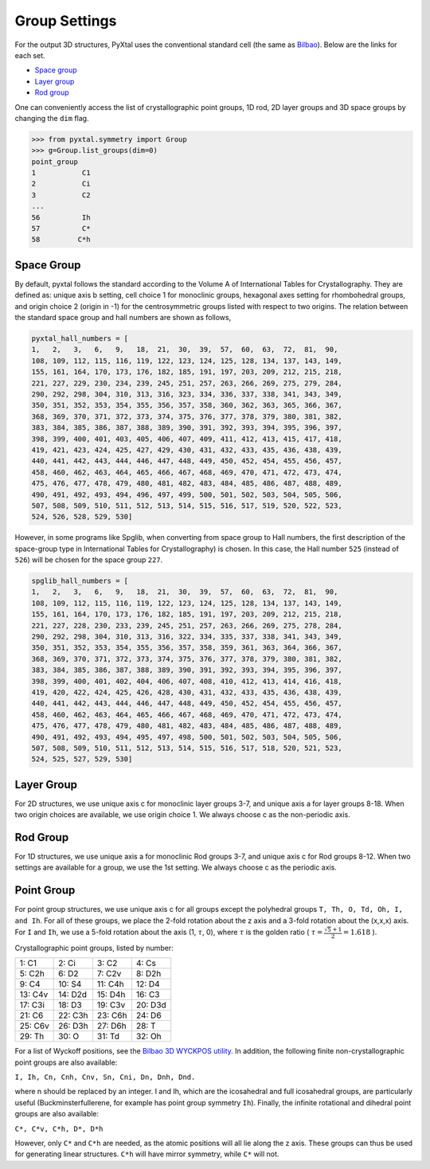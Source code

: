 Group Settings
==============

For the output 3D structures, PyXtal uses the conventional standard cell (the same as `Bilbao
<http://www.cryst.ehu.es/cgi-bin/cryst/programs/nph-def-choice>`_). Below are the links for each set.

- `Space group <http://www.cryst.ehu.es/cgi-bin/cryst/programs/nph-table>`_
- `Layer group <http://www.cryst.ehu.es/cgi-bin/subperiodic/programs/nph-sub_gen?subtype=layer&from=table>`_
- `Rod group <http://www.cryst.ehu.es/cgi-bin/subperiodic/programs/nph-sub_gen?subtype=rod&from=table>`_

One can conveniently access the list of crystallographic point groups, 1D
rod, 2D layer groups and 3D space groups by changing the ``dim`` flag.

.. code-block:: Python

    >>> from pyxtal.symmetry import Group
    >>> g=Group.list_groups(dim=0)
    point_group
    1           C1
    2           Ci
    3           C2
    ...
    56          Ih
    57          C*
    58         C*h

Space Group
-----------

By default, pyxtal follows the standard according to the Volume A of
International Tables for Crystallography.
They are defined as: unique axis b setting,
cell choice 1 for monoclinic groups, hexagonal axes setting for rhombohedral
groups, and origin choice 2 (origin in -1) for the centrosymmetric groups listed
with respect to two origins. The relation between the standard space group
and hall numbers are shown as follows,

.. code-block:: Python

	pyxtal_hall_numbers = [
	1,   2,   3,   6,   9,   18,  21,  30,  39,  57,  60,  63,  72,  81,  90,
	108, 109, 112, 115, 116, 119, 122, 123, 124, 125, 128, 134, 137, 143, 149,
	155, 161, 164, 170, 173, 176, 182, 185, 191, 197, 203, 209, 212, 215, 218,
	221, 227, 229, 230, 234, 239, 245, 251, 257, 263, 266, 269, 275, 279, 284,
	290, 292, 298, 304, 310, 313, 316, 323, 334, 336, 337, 338, 341, 343, 349,
	350, 351, 352, 353, 354, 355, 356, 357, 358, 360, 362, 363, 365, 366, 367,
	368, 369, 370, 371, 372, 373, 374, 375, 376, 377, 378, 379, 380, 381, 382,
	383, 384, 385, 386, 387, 388, 389, 390, 391, 392, 393, 394, 395, 396, 397,
	398, 399, 400, 401, 403, 405, 406, 407, 409, 411, 412, 413, 415, 417, 418,
	419, 421, 423, 424, 425, 427, 429, 430, 431, 432, 433, 435, 436, 438, 439,
	440, 441, 442, 443, 444, 446, 447, 448, 449, 450, 452, 454, 455, 456, 457,
	458, 460, 462, 463, 464, 465, 466, 467, 468, 469, 470, 471, 472, 473, 474,
	475, 476, 477, 478, 479, 480, 481, 482, 483, 484, 485, 486, 487, 488, 489,
	490, 491, 492, 493, 494, 496, 497, 499, 500, 501, 502, 503, 504, 505, 506,
	507, 508, 509, 510, 511, 512, 513, 514, 515, 516, 517, 519, 520, 522, 523,
	524, 526, 528, 529, 530]


However, in some programs like Spglib, when converting from space group to Hall
numbers, the first description of the space-group type in International Tables
for Crystallography) is chosen. In this case, the Hall number ``525`` (instead
of ``526``) will be chosen for the space group ``227``.

.. code-block:: Python

	spglib_hall_numbers = [
	1,   2,   3,   6,   9,   18,  21,  30,  39,  57,  60,  63,  72,  81,  90,
	108, 109, 112, 115, 116, 119, 122, 123, 124, 125, 128, 134, 137, 143, 149,
	155, 161, 164, 170, 173, 176, 182, 185, 191, 197, 203, 209, 212, 215, 218,
	221, 227, 228, 230, 233, 239, 245, 251, 257, 263, 266, 269, 275, 278, 284,
	290, 292, 298, 304, 310, 313, 316, 322, 334, 335, 337, 338, 341, 343, 349,
	350, 351, 352, 353, 354, 355, 356, 357, 358, 359, 361, 363, 364, 366, 367,
	368, 369, 370, 371, 372, 373, 374, 375, 376, 377, 378, 379, 380, 381, 382,
	383, 384, 385, 386, 387, 388, 389, 390, 391, 392, 393, 394, 395, 396, 397,
	398, 399, 400, 401, 402, 404, 406, 407, 408, 410, 412, 413, 414, 416, 418,
	419, 420, 422, 424, 425, 426, 428, 430, 431, 432, 433, 435, 436, 438, 439,
	440, 441, 442, 443, 444, 446, 447, 448, 449, 450, 452, 454, 455, 456, 457,
	458, 460, 462, 463, 464, 465, 466, 467, 468, 469, 470, 471, 472, 473, 474,
	475, 476, 477, 478, 479, 480, 481, 482, 483, 484, 485, 486, 487, 488, 489,
	490, 491, 492, 493, 494, 495, 497, 498, 500, 501, 502, 503, 504, 505, 506,
	507, 508, 509, 510, 511, 512, 513, 514, 515, 516, 517, 518, 520, 521, 523,
	524, 525, 527, 529, 530]


Layer Group
-----------

For 2D structures, we use unique axis c for monoclinic layer groups 3-7, and
unique axis a for layer groups 8-18. When two origin choices are available,
we use origin choice 1. We always choose c as the non-periodic axis.

Rod Group
---------

For 1D structures, we use unique axis a for monoclinic Rod groups 3-7, and
unique axis c for Rod groups 8-12. When two settings are available for a group,
we use the 1st setting. We always choose c as the periodic axis.


Point Group
-----------

For point group structures, we use unique axis c for all groups except the
polyhedral groups ``T, Th, O, Td, Oh, I, and Ih``. For all of these groups,
we place the 2-fold rotation about the z axis and a 3-fold rotation about the
(x,x,x) axis. For ``I`` and ``Ih``, we use a 5-fold rotation about the axis (1,
:math:`\tau`, 0), where :math:`\tau` is the golden ratio
( :math:`\tau = \frac{\sqrt{5}+1}{2} = 1.618` ).

Crystallographic point groups, listed by number:

+------------+------------+-----------+-----------+
| 1: C1      | 2: Ci      | 3: C2     | 4: Cs     |
+------------+------------+-----------+-----------+
| 5: C2h     | 6: D2      | 7: C2v    | 8: D2h    |
+------------+------------+-----------+-----------+
| 9: C4      | 10: S4     | 11: C4h   | 12: D4    |
+------------+------------+-----------+-----------+
| 13: C4v    | 14: D2d    | 15: D4h   | 16: C3    |
+------------+------------+-----------+-----------+
| 17: C3i    | 18: D3     | 19: C3v   | 20: D3d   |
+------------+------------+-----------+-----------+
| 21: C6     | 22: C3h    | 23: C6h   | 24: D6    |
+------------+------------+-----------+-----------+
| 25: C6v    | 26: D3h    | 27: D6h   | 28: T     |
+------------+------------+-----------+-----------+
| 29: Th     | 30: O      | 31: Td    | 32: Oh    |
+------------+------------+-----------+-----------+

For a list of Wyckoff positions, see the
`Bilbao 3D WYCKPOS utility <http://www.cryst.ehu.es/cryst/point_wp.html>`_.
In addition, the following finite non-crystallographic point groups are also
available:

``I, Ih, Cn, Cnh, Cnv, Sn, Cni, Dn, Dnh, Dnd.``

where n should be replaced by an integer. I and Ih, which are the icosahedral
and full icosahedral groups, are particularly useful (Buckminsterfullerene,
for example has point group symmetry ``Ih``). Finally, the infinite rotational
and dihedral point groups are also available:

``C*, C*v, C*h, D*, D*h``

However, only ``C*`` and ``C*h`` are needed, as the atomic positions will all
lie along the z axis. These groups can thus be used for generating linear
structures. ``C*h`` will have mirror symmetry, while ``C*`` will not.
